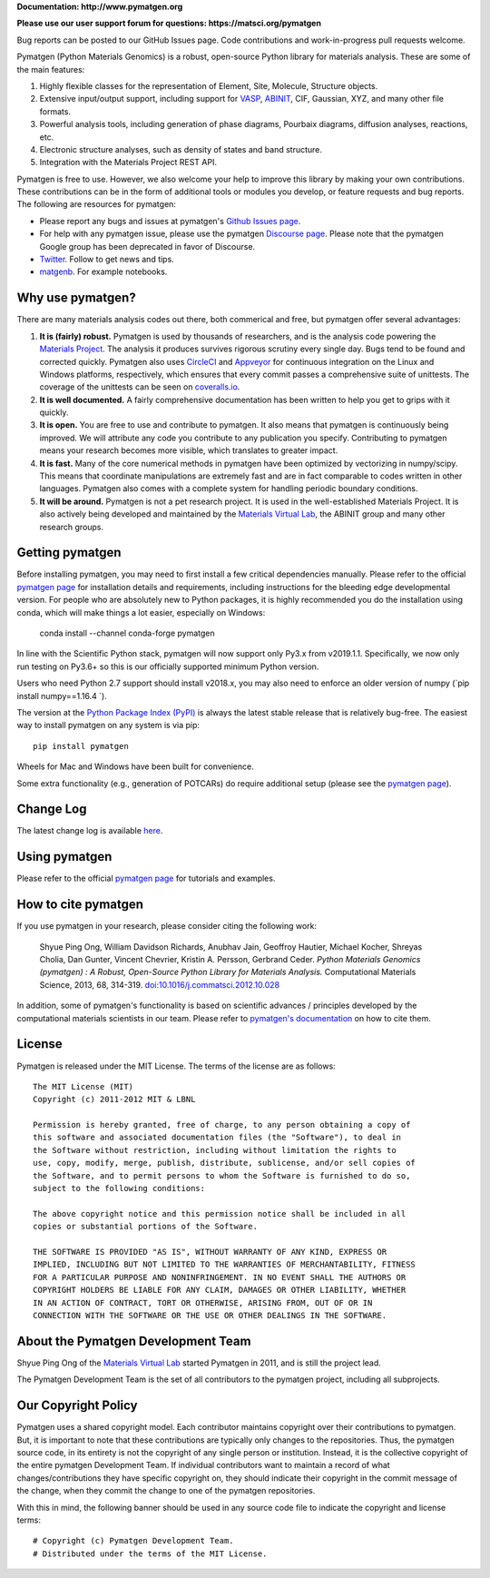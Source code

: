 **Documentation: http://www.pymatgen.org**

**Please use our user support forum for questions: https://matsci.org/pymatgen**

Bug reports can be posted to our GitHub Issues page. Code contributions and work-in-progress pull requests welcome.

.. image:: https://circleci.com/gh/materialsproject/pymatgen.svg?style=shield&circle-token=:circle-token
        :alt: CircleCI Status
        :target: https://circleci.com/gh/materialsproject/pymatgen

.. image:: https://ci.appveyor.com/api/projects/status/akdyke5jxg6gps45?svg=true
        :alt: AppVeyor Status
        :target: https://ci.appveyor.com/api/projects/status/akdyke5jxg6gps45?svg=true

.. image:: https://anaconda.org/conda-forge/pymatgen/badges/downloads.svg
        :alt: Conda Downloads
        :target: https://anaconda.org/conda-forge/pymatgen/badges/downloads.svg

.. image:: https://coveralls.io/repos/github/materialsproject/pymatgen/badge.svg?branch=master
        :alt: Coveralls Coverage Report
        :target: https://coveralls.io/repos/github/materialsproject/pymatgen/badge.svg?branch=master

.. image:: https://img.shields.io/github/commit-activity/y/materialsproject/pymatgen
        :target: https://img.shields.io/github/commit-activity/y/materialsproject/pymatgen
        :alt: GitHub commit activity

Pymatgen (Python Materials Genomics) is a robust, open-source Python library
for materials analysis. These are some of the main features:

1. Highly flexible classes for the representation of Element, Site, Molecule,
   Structure objects.
2. Extensive input/output support, including support for `VASP
   <http://cms.mpi.univie.ac.at/vasp>`_, `ABINIT <http://www.abinit.org>`_, CIF,
   Gaussian, XYZ, and many other file formats.
3. Powerful analysis tools, including generation of phase diagrams, Pourbaix
   diagrams, diffusion analyses, reactions, etc.
4. Electronic structure analyses, such as density of states and band structure.
5. Integration with the Materials Project REST API.

Pymatgen is free to use. However, we also welcome your help to improve this
library by making your own contributions.  These contributions can be in the
form of additional tools or modules you develop, or feature requests and bug
reports. The following are resources for pymatgen:

* Please report any bugs and issues at pymatgen's `Github Issues
  page <https://github.com/materialsproject/pymatgen/issues>`_.
* For help with any pymatgen issue, please use the pymatgen `Discourse page
  <https://discuss.matsci.org/c/pymatgen>`_. Please note that the pymatgen Google
  group has been deprecated in favor of Discourse.
* `Twitter <http://twitter.com/pymatgen>`_. Follow to get news and tips.
* `matgenb <http://matgenb.materialsvirtuallab.org>`_. For example notebooks.

Why use pymatgen?
=================

There are many materials analysis codes out there, both commerical and free,
but pymatgen offer several advantages:

1. **It is (fairly) robust.** Pymatgen is used by thousands of researchers,
   and is the analysis code powering the `Materials Project`_. The analysis it
   produces survives rigorous scrutiny every single day. Bugs tend to be
   found and corrected quickly. Pymatgen also uses
   `CircleCI <https://circleci.com>`_ and `Appveyor <https://www.appveyor.com/>`_
   for continuous integration on the Linux and Windows platforms,
   respectively, which ensures that every commit passes a comprehensive suite
   of unittests. The coverage of the unittests can be seen on
   `coveralls.io <https://coveralls.io/github/materialsproject/pymatgen>`_.
2. **It is well documented.** A fairly comprehensive documentation has been
   written to help you get to grips with it quickly.
3. **It is open.** You are free to use and contribute to pymatgen. It also means
   that pymatgen is continuously being improved. We will attribute any code you
   contribute to any publication you specify. Contributing to pymatgen means
   your research becomes more visible, which translates to greater impact.
4. **It is fast.** Many of the core numerical methods in pymatgen have been
   optimized by vectorizing in numpy/scipy. This means that coordinate
   manipulations are extremely fast and are in fact comparable to codes
   written in other languages. Pymatgen also comes with a complete system for
   handling periodic boundary conditions.
5. **It will be around.** Pymatgen is not a pet research project. It is used in
   the well-established Materials Project. It is also actively being developed
   and maintained by the `Materials Virtual Lab`_, the ABINIT group and many
   other research groups.

Getting pymatgen
================

Before installing pymatgen, you may need to first install a few critical
dependencies manually. Please refer to the official `pymatgen page`_ for
installation details and requirements, including instructions for the
bleeding edge developmental version. For people who are absolutely new to
Python packages, it is highly recommended you do the installation using
conda, which will make things a lot easier, especially on Windows:

    conda install --channel conda-forge pymatgen

In line with the Scientific Python stack, pymatgen will now support only
Py3.x from v2019.1.1. Specifically, we now only run testing on Py3.6+ so
this is our officially  supported minimum Python version.

Users who need Python 2.7 support should install v2018.x,
you may also need to enforce an older version of numpy (`pip install numpy==1.16.4 `).

The version at the `Python Package Index (PyPI) <https://pypi.org/project/pymatgen>`_
is always the latest stable release that is relatively bug-free. The easiest
way to install pymatgen on any system is via pip::

    pip install pymatgen

Wheels for Mac and Windows have been built for convenience.

Some extra functionality (e.g., generation of POTCARs) do require additional
setup (please see the `pymatgen page`_).

Change Log
==========

The latest change log is available `here <http://pymatgen.org/change_log>`_.

Using pymatgen
==============

Please refer to the official `pymatgen page`_ for tutorials and examples.

How to cite pymatgen
====================

If you use pymatgen in your research, please consider citing the following
work:

    Shyue Ping Ong, William Davidson Richards, Anubhav Jain, Geoffroy Hautier,
    Michael Kocher, Shreyas Cholia, Dan Gunter, Vincent Chevrier, Kristin A.
    Persson, Gerbrand Ceder. *Python Materials Genomics (pymatgen) : A Robust,
    Open-Source Python Library for Materials Analysis.* Computational
    Materials Science, 2013, 68, 314-319. `doi:10.1016/j.commatsci.2012.10.028
    <http://dx.doi.org/10.1016/j.commatsci.2012.10.028>`_

In addition, some of pymatgen's functionality is based on scientific advances
/ principles developed by the computational materials scientists in our team.
Please refer to `pymatgen's documentation <http://pymatgen.org/>`_ on how to
cite them.

License
=======

Pymatgen is released under the MIT License. The terms of the license are as
follows::

    The MIT License (MIT)
    Copyright (c) 2011-2012 MIT & LBNL

    Permission is hereby granted, free of charge, to any person obtaining a copy of
    this software and associated documentation files (the "Software"), to deal in
    the Software without restriction, including without limitation the rights to
    use, copy, modify, merge, publish, distribute, sublicense, and/or sell copies of
    the Software, and to permit persons to whom the Software is furnished to do so,
    subject to the following conditions:

    The above copyright notice and this permission notice shall be included in all
    copies or substantial portions of the Software.

    THE SOFTWARE IS PROVIDED "AS IS", WITHOUT WARRANTY OF ANY KIND, EXPRESS OR
    IMPLIED, INCLUDING BUT NOT LIMITED TO THE WARRANTIES OF MERCHANTABILITY, FITNESS
    FOR A PARTICULAR PURPOSE AND NONINFRINGEMENT. IN NO EVENT SHALL THE AUTHORS OR
    COPYRIGHT HOLDERS BE LIABLE FOR ANY CLAIM, DAMAGES OR OTHER LIABILITY, WHETHER
    IN AN ACTION OF CONTRACT, TORT OR OTHERWISE, ARISING FROM, OUT OF OR IN
    CONNECTION WITH THE SOFTWARE OR THE USE OR OTHER DEALINGS IN THE SOFTWARE.

About the Pymatgen Development Team
===================================

Shyue Ping Ong of the `Materials Virtual Lab`_ started Pymatgen in 2011, and is
still the project lead.

The Pymatgen Development Team is the set of all contributors to the
pymatgen project, including all subprojects.

Our Copyright Policy
====================

Pymatgen uses a shared copyright model. Each contributor maintains copyright
over their contributions to pymatgen. But, it is important to note that these
contributions are typically only changes to the repositories. Thus, the
pymatgen source code, in its entirety is not the copyright of any
single person or institution. Instead, it is the collective copyright of the
entire pymatgen Development Team. If individual contributors want to maintain a
record of what changes/contributions they have specific copyright on, they
should indicate their copyright in the commit message of the change, when
they commit the change to one of the pymatgen repositories.

With this in mind, the following banner should be used in any source code file
to indicate the copyright and license terms::

    # Copyright (c) Pymatgen Development Team.
    # Distributed under the terms of the MIT License.

.. _`pymatgen page` : http://www.pymatgen.org
.. _`Materials Project` : https://www.materialsproject.org
.. _`Materials Virtual Lab`: http://www.materialsvirtuallab.org
